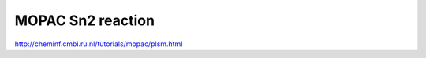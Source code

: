 ==================
MOPAC Sn2 reaction
==================

http://cheminf.cmbi.ru.nl/tutorials/mopac/plsm.html

